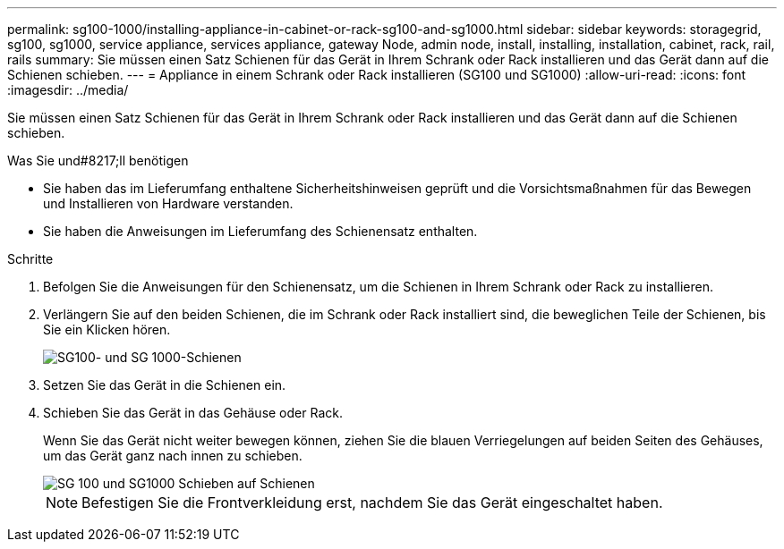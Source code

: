 ---
permalink: sg100-1000/installing-appliance-in-cabinet-or-rack-sg100-and-sg1000.html 
sidebar: sidebar 
keywords: storagegrid, sg100, sg1000, service appliance, services appliance, gateway Node, admin node, install, installing, installation, cabinet, rack, rail, rails 
summary: Sie müssen einen Satz Schienen für das Gerät in Ihrem Schrank oder Rack installieren und das Gerät dann auf die Schienen schieben. 
---
= Appliance in einem Schrank oder Rack installieren (SG100 und SG1000)
:allow-uri-read: 
:icons: font
:imagesdir: ../media/


[role="lead"]
Sie müssen einen Satz Schienen für das Gerät in Ihrem Schrank oder Rack installieren und das Gerät dann auf die Schienen schieben.

.Was Sie und#8217;ll benötigen
* Sie haben das im Lieferumfang enthaltene Sicherheitshinweisen geprüft und die Vorsichtsmaßnahmen für das Bewegen und Installieren von Hardware verstanden.
* Sie haben die Anweisungen im Lieferumfang des Schienensatz enthalten.


.Schritte
. Befolgen Sie die Anweisungen für den Schienensatz, um die Schienen in Ihrem Schrank oder Rack zu installieren.
. Verlängern Sie auf den beiden Schienen, die im Schrank oder Rack installiert sind, die beweglichen Teile der Schienen, bis Sie ein Klicken hören.
+
image::../media/rails_extended_out.gif[SG100- und SG 1000-Schienen]

. Setzen Sie das Gerät in die Schienen ein.
. Schieben Sie das Gerät in das Gehäuse oder Rack.
+
Wenn Sie das Gerät nicht weiter bewegen können, ziehen Sie die blauen Verriegelungen auf beiden Seiten des Gehäuses, um das Gerät ganz nach innen zu schieben.

+
image::../media/sg6000_cn_rails_blue_button.gif[SG 100 und SG1000 Schieben auf Schienen]

+

NOTE: Befestigen Sie die Frontverkleidung erst, nachdem Sie das Gerät eingeschaltet haben.


